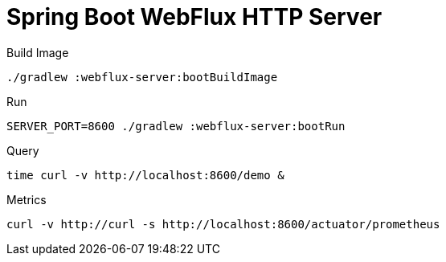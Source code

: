 :toc:
:toc-title:
:toclevels: 2
:sectnums:

= Spring Boot WebFlux HTTP Server

.Build Image
[source,bash]
----
./gradlew :webflux-server:bootBuildImage
----

.Run
[source,bash]
----
SERVER_PORT=8600 ./gradlew :webflux-server:bootRun
----

.Query
[source,bash]
----
time curl -v http://localhost:8600/demo &
----

.Metrics
[source,bash]
----
curl -v http://curl -s http://localhost:8600/actuator/prometheus
----
